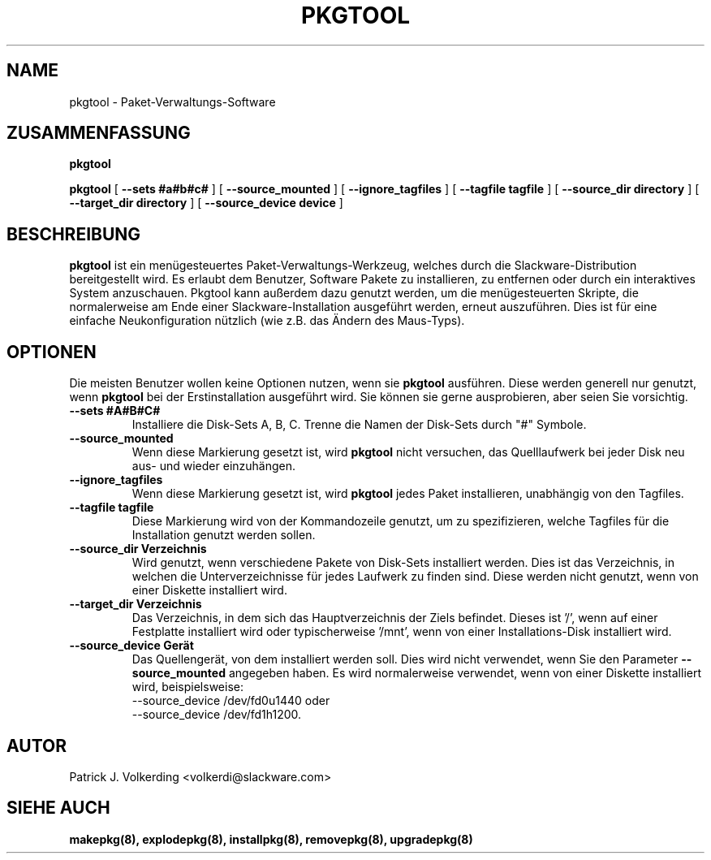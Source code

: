 .\" empty
.ds g 
.\" -*- nroff -*-
.\" empty
.ds G 
.de  Tp
.ie \\n(.$=0:((0\\$1)*2u>(\\n(.lu-\\n(.iu)) .TP
.el .TP "\\$1"
..
.\" Like TP, but if specified indent is more than half
.\" the current line-length - indent, use the default indent.
.\"*******************************************************************
.\"
.\" This file was generated with po4a. Translate the source file.
.\"
.\"*******************************************************************
.TH PKGTOOL 8 "24 November 1995" "Slackware Version 3.1.0" 
.SH NAME
pkgtool \- Paket\-Verwaltungs\-Software
.SH ZUSAMMENFASSUNG
\fBpkgtool\fP
.LP
\fBpkgtool\fP [ \fB\-\-sets #a#b#c#\fP ] [ \fB\-\-source_mounted\fP ] [
\fB\-\-ignore_tagfiles\fP ] [ \fB\-\-tagfile tagfile\fP ] [ \fB\-\-source_dir directory\fP
] [ \fB\-\-target_dir directory\fP ] [ \fB\-\-source_device device\fP ]
.SH BESCHREIBUNG
\fBpkgtool\fP ist ein menügesteuertes Paket\-Verwaltungs\-Werkzeug, welches durch
die Slackware\-Distribution bereitgestellt wird. Es erlaubt dem Benutzer,
Software Pakete zu installieren, zu entfernen oder durch ein interaktives
System anzuschauen. Pkgtool kann außerdem dazu genutzt werden, um die
menügesteuerten Skripte, die normalerweise am Ende einer
Slackware\-Installation ausgeführt werden, erneut auszuführen. Dies ist für
eine einfache Neukonfiguration nützlich (wie z.B. das Ändern des Maus\-Typs).
.SH OPTIONEN
Die meisten Benutzer wollen keine Optionen nutzen, wenn sie \fBpkgtool\fP
ausführen. Diese werden generell nur genutzt, wenn \fBpkgtool\fP bei der
Erstinstallation ausgeführt wird. Sie können sie gerne ausprobieren, aber
seien Sie vorsichtig.
.TP 
\fB\-\-sets #A#B#C#\fP
Installiere die Disk\-Sets A, B, C. Trenne die Namen der Disk\-Sets durch "#"
Symbole.
.TP 
\fB\-\-source_mounted\fP
Wenn diese Markierung gesetzt ist, wird \fBpkgtool\fP nicht versuchen, das
Quelllaufwerk bei jeder Disk neu aus\- und wieder einzuhängen.
.TP 
\fB\-\-ignore_tagfiles\fP
Wenn diese Markierung gesetzt ist, wird \fBpkgtool\fP jedes Paket installieren,
unabhängig von den Tagfiles.
.TP 
\fB\-\-tagfile tagfile\fP
Diese Markierung wird von der Kommandozeile genutzt, um zu spezifizieren,
welche Tagfiles für die Installation genutzt werden sollen.
.TP 
\fB\-\-source_dir Verzeichnis\fP
Wird genutzt, wenn verschiedene Pakete von Disk\-Sets installiert
werden. Dies ist das Verzeichnis, in welchen die Unterverzeichnisse für
jedes Laufwerk zu finden sind. Diese werden nicht genutzt, wenn von einer
Diskette installiert wird.
.TP 
\fB\-\-target_dir Verzeichnis\fP
Das Verzeichnis, in dem sich das Hauptverzeichnis der Ziels befindet. Dieses
ist '/', wenn auf einer Festplatte installiert wird oder typischerweise
\&'/mnt', wenn von einer Installations\-Disk installiert wird.
.TP 
\fB\-\-source_device Gerät\fP
Das Quellengerät, von dem installiert werden soll. Dies wird nicht verwendet, wenn Sie den Parameter
\fB\-\-source_mounted\fP
angegeben haben. Es wird normalerweise verwendet, wenn von einer Diskette installiert wird, beispielsweise:
 \-\-source_device /dev/fd0u1440
oder
 \-\-source_device /dev/fd1h1200.
.SH AUTOR
Patrick J. Volkerding <volkerdi@slackware.com>
.SH "SIEHE AUCH"
\fBmakepkg(8),\fP \fBexplodepkg(8),\fP \fBinstallpkg(8),\fP \fBremovepkg(8),\fP
\fBupgradepkg(8)\fP

